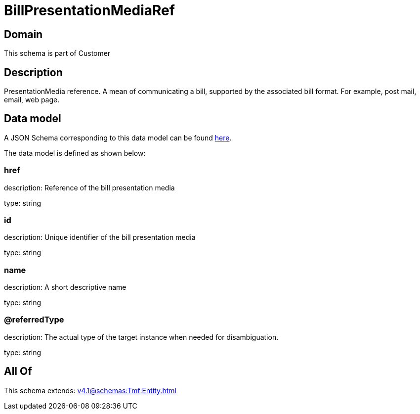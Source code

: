 = BillPresentationMediaRef

[#domain]
== Domain

This schema is part of Customer

[#description]
== Description

PresentationMedia reference. A mean of communicating a bill, supported by the associated bill format. For example, post mail, email, web page.


[#data_model]
== Data model

A JSON Schema corresponding to this data model can be found https://tmforum.org[here].

The data model is defined as shown below:


=== href
description: Reference of the bill presentation media

type: string


=== id
description: Unique identifier of the bill presentation media

type: string


=== name
description: A short descriptive name

type: string


=== @referredType
description: The actual type of the target instance when needed for disambiguation.

type: string


[#all_of]
== All Of

This schema extends: xref:v4.1@schemas:Tmf:Entity.adoc[]
